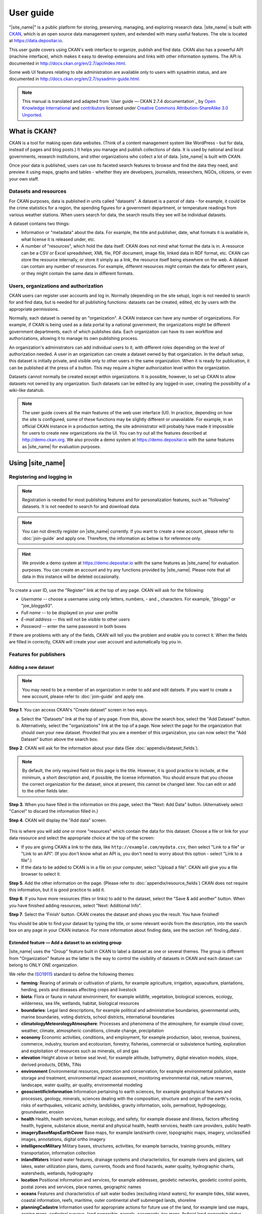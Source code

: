 ==========
User guide
==========

"|site_name|" is a public platform for storing, preserving, managing, and exploring research data. |site_name| is built with `CKAN <http://ckan.org>`_, which is an open source data management system, and extended with many useful features. The site is located at https://data.depositar.io.

This user guide covers using CKAN's web interface to organize, publish and find
data. CKAN also has a powerful API (machine interface), which makes it easy to
develop extensions and links with other information systems. The API is
documented in http://docs.ckan.org/en/2.7/api/index.html.

Some web UI features relating to site administration are available only to
users with sysadmin status, and are documented in http://docs.ckan.org/en/2.7/sysadmin-guide.html.

.. note::

   This manual is translated and adapted from `User guide — CKAN 2.7.4 documentation`_ by `Open Knowledge International <https://okfn.org/>`_ and `contributors <https://github.com/ckan/ckan/graphs/contributors>`_ licensed under `Creative Commons Attribution-ShareAlike 3.0 Unported <https://creativecommons.org/licenses/by-sa/3.0/>`_.

-------------
What is CKAN?
-------------

CKAN is a tool for making open data websites. (Think of a content management
system like WordPress - but for data, instead of pages and blog posts.) It
helps you manage and publish collections of data. It is used by national and
local governments, research institutions, and other organizations who collect a
lot of data. |site_name| is built with CKAN.

Once your data is published, users can use its faceted search features to
browse and find the data they need, and preview it using maps, graphs and
tables - whether they are developers, journalists, researchers, NGOs, citizens,
or even your own staff.

Datasets and resources
======================

For CKAN purposes, data is published in units called "datasets". A dataset is a
parcel of data - for example, it could be the crime statistics for a region,
the spending figures for a government department, or temperature readings from
various weather stations. When users search for data, the search results they
see will be individual datasets.

A dataset contains two things:

* Information or "metadata" about the data. For example, the title and
  publisher, date, what formats it is available in, what license it is released
  under, etc.

* A number of "resources", which hold the data itself. CKAN does not mind what
  format the data is in. A resource can be a CSV or Excel spreadsheet, XML file,
  PDF document, image file, linked data in RDF format, etc. CKAN can store the
  resource internally, or store it simply as a link, the resource itself being
  elsewhere on the web. A dataset can contain any number of resources. For
  example, different resources might contain the data for different years, or
  they might contain the same data in different formats.

Users, organizations and authorization
======================================

CKAN users can register user accounts and log in. Normally (depending on the
site setup), login is not needed to search for and find data, but is needed for
all publishing functions: datasets can be created, edited, etc by users with
the appropriate permissions.

Normally, each dataset is owned by an "organization". A CKAN instance can have
any number of organizations. For example, if CKAN is being used as a data
portal by a national government, the organizations might be different
government departments, each of which publishes data. Each organization can
have its own workflow and authorizations, allowing it to manage its own
publishing process.

An organization's administrators can add individual users to it, with
different roles depending on the level of authorization needed. A user in an
organization can create a dataset owned by that organization. In the default
setup, this dataset is initially private, and visible only to other users in
the same organization. When it is ready for publication, it can be published at
the press of a button. This may require a higher authorization level within the
organization.

Datasets cannot normally be created except within organizations. It is
possible, however, to set up CKAN to allow datasets not owned by any
organization. Such datasets can be edited by any logged-in user, creating the
possibility of a wiki-like datahub.

.. note::

    The user guide covers all the main features of the web user interface (UI).
    In practice, depending on how the site is configured, some of these functions
    may be slightly different or unavailable. For example, in an official CKAN
    instance in a production setting, the site administrator will probably have
    made it impossible for users to create new organizations via the UI. You can
    try out all the features described at http://demo.ckan.org. We also provide
    a demo system at https://demo.depositar.io with the same features
    as |site_name| for evaluation purposes.

-----------------
Using |site_name|
-----------------

Registering and logging in
==========================

.. note::

    Registration is needed for most publishing features and for personalization
    features, such as "following" datasets. It is not needed to search for and
    download data.

.. note::

   You can not directly register on |site_name| currently. If you want to create
   a new account, please refer to :doc:`join-guide` and apply one. Therefore, the information
   as below is for reference only.

.. hint::

   We provide a demo system at https://demo.depositar.io with the same features
   as |site_name| for evaluation purposes. You can create an account and try
   any functions provided by |site_name|. Please note that all data in this instance
   will be deleted occasionally.

To create a user ID, use the "Register" link at the top of any page. CKAN will
ask for the following:

* *Username* -- choose a username using only letters, numbers, - and _ characters.
  For example, "jbloggs" or "joe_bloggs93".

* *Full name* -- to be displayed on your user profile

* *E-mail address* -- this will not be visible to other users

* *Password* -- enter the same password in both boxes

.. image:: /images/register_account.jpg

If there are problems with any of the fields, CKAN will tell you the problem
and enable you to correct it. When the fields are filled in correctly, CKAN
will create your user account and automatically log you in.

Features for publishers
=======================

.. _adding_a_new_dataset:

Adding a new dataset
--------------------

.. note::

   You may need to be a member of an organization in order to add and edit
   datsets. If you want to create a new account, please refer to :doc:`join-guide`
   and apply one.

**Step 1**. You can access CKAN's "Create dataset" screen in two ways.

a) Select the "Datasets" link at the top of any page. From this, above the
   search box, select the "Add Dataset" button.

b) Alternatively, select the "organizations" link at the top of a page. Now
   select the page for the organization that should own your new dataset. Provided
   that you are a member of this organization, you can now select the "Add
   Dataset" button above the search box.

**Step 2**. CKAN will ask for the information about your data (See :doc:`appendix/dataset_fields`).

.. image:: /images/add_dataset_1.jpg

.. note::

    By default, the only required field on this page is the title. However, it
    is good practice to include, at the minimum, a short description and, if
    possible, the license information. You should ensure that you choose the
    correct organization for the dataset, since at present, this cannot be changed
    later. You can edit or add to the other fields later.

**Step 3**. When you have filled in the information on this page, select the "Next: Add
Data" button. (Alternatively select "Cancel" to discard the information filled
in.)

.. _add_resource:

**Step 4**. CKAN will display the "Add data" screen.

  .. image:: /images/add_dataset_2.jpg

This is where you will add one or more "resources" which contain the data for
this dataset. Choose a file or link for your data resource and select the
appropriate choice at the top of the screen:

* If you are giving CKAN a link to the data, like
  ``http://example.com/mydata.csv``, then select "Link to a file" or "Link to an
  API". (If you don't know what an API is, you don't need to worry about this
  option - select "Link to a file".)

* If the data to be added to CKAN is in a file on your computer, select "Upload
  a file". CKAN will give you a file browser to select it.

**Step 5**. Add the other information on the page. (Please refer to :doc:`appendix/resource_fields`)
CKAN does not require this information, but it is good practice to add it.

**Step 6**. If you have more resources (files or links) to add to the dataset, select
the "Save & add another" button. When you have finished adding resources,
select "Next: Additional Info".

**Step 7**. Select the 'Finish' button. CKAN creates the dataset and shows you
the result. You have finished!

You should be able to find your dataset by typing the title, or some relevant
words from the description, into the search box on any page in your CKAN
instance. For more information about finding data, see the section
:ref:`finding_data`.


Extended feature — Add a dataset to an existing group
-----------------------------------------------------

|site_name| uses the "Group" feature built in CKAN to label a dataset as one or several themes. The group is different from "Organization" feature as the latter is the way to control the visibility of datasets in CKAN and each dataset can belong to ONLY ONE organization.

We refer the `ISO19115 <https://www2.usgs.gov/science/about/thesaurus-full.php?thcode=15>`_ standard to define the following themes:

* **farming**: Rearing of animals or cultivation of plants, for example agriculture, irrigation, aquaculture, plantations, herding, pests and diseases affecting crops and livestock
* **biota**: Flora or fauna in natural environment, for example wildlife, vegetation, biological sciences, ecology, wilderness, sea life, wetlands, habitat, biological resources
* **boundaries**: Legal land descriptions, for example political and administrative boundaries, governmental units, marine boundaries, voting districts, school districts, international boundaries
* **climatologyMeteorologyAtmosphere**: Processes and phenomena of the atmosphere, for example cloud cover, weather, climate, atmospheric conditions, climate change, precipitation
* **economy** Economic activities, conditions, and employment, for example production, labor, revenue, business, commerce, industry, tourism and ecotourism, forestry, fisheries, commercial or subsistence hunting, exploration and exploitation of resources such as minerals, oil and gas
* **elevation** Height above or below seal level, for example altitude, bathymetry, digital elevation models, slope, derived products, DEMs, TINs
* **environment** Environmental resources, protection and conservation, for example environmental pollution, waste storage and treatment, environmental impact assessment, monitoring environmental risk, nature reserves, landscape, water quality, air quality, environmental modeling
* **geoscientificInformation** Information pertaining to earth sciences, for example geophysical features and processes, geology, minerals, sciences dealing with the composition, structure and origin of the earth's rocks, risks of earthquakes, volcanic activity, landslides, gravity information, soils, permafrost, hydrogeology, groundwater, erosion
* **health** Health, health services, human ecology, and safety, for example disease and illness, factors affecting health, hygiene, substance abuse, mental and physical health, health services, health care providers, public health
* **imageryBaseMapsEarthCover** Base maps, for example land/earth cover, topographic maps, imagery, unclassified images, annotations, digital ortho imagery
* **intelligenceMilitary** Military bases, structures, activities, for example barracks, training grounds, military transportation, information collection
* **inlandWaters** Inland water features, drainage systems and characteristics, for example rivers and glaciers, salt lakes, water utilization plans, dams, currents, floods and flood hazards, water quality, hydrographic charts, watersheds, wetlands, hydrography
* **location** Positional information and services, for example addresses, geodetic networks, geodetic control points, postal zones and services, place names, geographic names
* **oceans** Features and characteristics of salt water bodies (excluding inland waters), for example tides, tidal waves, coastal information, reefs, maritime, outer continental shelf submerged lands, shoreline
* **planningCadastre** Information used for appropriate actions for future use of the land, for example land use maps, zoning maps, cadastral surveys, land ownership, parcels, easements, tax maps, federal land ownership status, public land conveyance records
* **society** Characteristics of society and culture, for example settlements, housing, anthropology, archaeology, education, traditional beliefs, manners and customs, demographic data, tourism, recreational areas and activities, parks, recreational trails, historical sites, cultural resources, social impact assessments, crime and justice, law enforcement, census information, immigration, ethnicity
* **structure** Man-made construction, for example buildings, museums, churches, factories, housing, monuments, shops, towers, building footprints, architectural and structural plans
* **transportation** Means and aids for conveying persons or goods, for example roads, airports/airstrips, shipping routes, tunnels nautical charts, vehicle or vessel location, aeronautical charts, railways
* **utilitiesCommunication** Energy, water and waste systems and communications infrastructure and services, for example hydroelectricity, geothermal, solar and nuclear sources of energy, water purification and distribution, sewage collection and disposal, electricity and gas distribution, data communication, telecommunication, radio, communication networks

Before adding a dataset to a theme, you should complete the upload process of the dataset (listed on the :ref:`adding_a_new_dataset`). Then do the following steps:

* Go to the dataset's page. You can find it by entering the title in the search box on any page.

* Select the "Groups" tab in the dataset's page.

    .. image:: /images/addGroup1.jpg

+ Select an existing group and select the "Add to group" button.

    .. image:: /images/addGroup2.jpg

.. _UI_editing_extend:

Extended feature — Fill-in snippet
----------------------------------

.. _UI_editing_extend_time:

* **Temporal Information**

The "temporal information" here means the time to events related to the dataset, not the time when
the resources in the dataset were created.

  * *Time Period Shortcut* -- This shortcut provides some historical periods for filling temporal
    information of the dataset.

  * *Temporal Resolution* [#]_ -- This refers to the precision of a measurement with respect to time.
    
  * *Start and End Time* -- It depends on the temporal resolution setting.
    Acceptable formats: "YYYY", "YYYY-MM", or "YYYY-MM-DD".
  
.. image:: /images/timeInfo.jpg

.. _UI_editing_extend_spatial:

* **Spatial Fields**

Here you can specify the spatial extent of the dataset for indexing, then the dataset can
be found through `spatial search <Extended feature — Spatial search_>`_.

You can use the following two methods to generate a valid spatial extent in GeoJSON format:

  * *Convert from Parcel Corner* -- If you already have the longitude and latitude of the corners
    for the parcel to describe the dataset, you can fill in the X.min, X.max, Y.mim, and Y.max
    fields, then select the "Convert from Parcel Corner" button to generate the spatial extent.

  * *Using a Map* -- You can also add the spatial extent through digitizing process.
    Select the "Using a Map" button and draw a polyline, polygon, rectangle, or marker
    on the expanded map to generate the spatial extent.

.. image:: /images/spatialInfo.jpg

* **Auto-completion of management metadata**

You can use the "Use your account information to fill in maintainer's name and email" button
to automatically fill in the maintainer's information (``Maintainer`` and ``Maintainer Email``)
using your account information (for account information, please refer to :ref:`managing_profile`).

.. image:: /images/profileInput.jpg


Editing a dataset
-----------------

You can edit the dataset you have created, or any dataset owned by an
organization that you are a member of. (If a dataset is not owned by any
organization, then any registered user can edit it.)

#. Go to the dataset's page. You can find it by entering the title in the search box on any page.

#. Select the "Edit" button, which you should see above the dataset title.

#. CKAN displays the "Edit dataset" screen. You can edit any of the fields
   (Title, Description, Dataset, etc), change the visibility (Private/Public), and
   add or delete tags or custom fields. For details of these fields, see
   :ref:`adding_a_new_dataset`.

#. When you have finished, select the "Update dataset" button to save your changes.

.. image:: /images/edit_dataset.jpg


Adding, deleting and editing resources
--------------------------------------

#. Go to the dataset's "Edit dataset" page (steps 1-2 above).

#. In the left sidebar, there are options for editing resources. You can select
   an existing resource (to edit or delete it), or select "Add new resource".

#. You can edit the information about the resource or change the linked or
   uploaded file. For details, see steps 4-5 of "Adding a new resource", above.

#. When you have finished editing, select the button marked "Update resource"
   (or "Add", for a new resource) to save your changes. Alternatively, to delete
   the resource, select the "Delete resource" button.


Deleting a dataset
------------------

#. Go to the dataset's "Edit dataset" page (see "Editing a dataset", above).

#. Select the "Delete" button.

#. CKAN displays a confirmation dialog box. To complete deletion of the
   dataset, select "Confirm".

.. note::

    The "Deleted" dataset is not completely deleted. It is hidden, so it does
    not show up in any searches, etc. However, by visiting the URL for the
    dataset's page, it can still be seen (by users with appropriate authorization),
    and "undeleted" if necessary. If it is important to completely delete the
    dataset, contact your site administrator.


.. _creating_an_organization:

Creating an organization
------------------------

In general, each dataset is owned by one organization. Each organization
includes certain users, who can modify its datasets and create new ones.
Different levels of access privileges within an organization can be given to
users, e.g. some users might be able to edit datasets but not create new ones,
or to create datasets but not publish them. Each organization has a home page,
where users can find some information about the organization and search within
its datasets. This allows different data publishing departments, bodies, etc to
control their own publishing policies.

To create an organization:

#. Select the "Organizations" link at the top of any page.

#. Select the "Add Organization" button below the search box.

#. CKAN displays the "Create an Organization" page.

#. Enter a name for the organization, and, optionally, a description and image
   URL for the organization's home page.

#. Select the "Create Organization" button. CKAN creates your organization and
   displays its home page. Initially, of course, the organization has no datasets.

.. image:: /images/create_organization.jpg

You can now change the access privileges to the organization for other users -
see :ref:`managing_an_organization` below. You can also create datasets owned by the
organization; see :ref:`adding_a_new_dataset` above.

.. note::

    Depending on how CKAN is set up, you may not be authorized to create new
    organizations. In this case, if you need a new organization, you will need to
    contact your site administrator.


.. _managing_an_organization:

Managing an organization
------------------------

When you create an organization, CKAN automatically makes you its "Admin".
From the organization's page you should see an "Admin" button above the search
box. When you select this, CKAN displays the organization admin page. This page
has two tabs:

* *Info* -- Here you can edit the information supplied when the organization
  was created (title, description and image).

* *Members* -- Here you can add, remove and change access roles for different
  users in the organization. Note: you will need to know their username on CKAN.

.. image:: /images/manage_organization.jpg

By default CKAN allows members of organizations with three roles:

* *Member* -- can see the organization's private datasets

* *Editor* -- can edit and publish datasets

* *Admin* -- can add, remove and change roles for organization members

.. _finding_data:

Finding data
============

Searching the site
------------------

To find datasets in CKAN, type any combination of search words (e.g. "health",
"transport", etc) in the search box on any page. CKAN displays the first page
of results for your search. You can:

* View more pages of results

* Repeat the search, altering some terms

* Restrict the search to datasets with particular tags, data formats, etc using
  the filters in the left-hand column

If there are a large number of results, the filters can be very helpful, since
you can combine filters, selectively adding and removing them, and modify and
repeat the search with existing filters still in place.

.. image:: /images/search_the_site.jpg

Extended feature — Temporal search
----------------------------------

|site_name| has temporal search function. You can search for the datasets within a given date range.

You can find the temporal search widget from the left sidebar of the home page of datasets.
You can do temporal search in two ways:

#. Use a range slider.

#. Use a time period shortcut which contains some historical periods.

.. image:: /images/time_search.jpg
  
Extended feature — Spatial search
---------------------------------

If datasets are tagged by geographical area in the ``spatial`` field (please refer to
:ref:`Spatial Fields  <UI_editing_extend_spatial>` for details), it is also possible to run CKAN
with an extension which allows searching and filtering of datasets by selecting
an area on a map.

You can find the spatial search widget from the left sidebar of the home page of datasets.
You can do spatial search through the following steps:

#. Select the pencil icon in the upper-right corner:

   .. image:: /images/spatial_search1.jpg
      
#. Then you can draw a rectangle in the expanded map to specify a geographical area you are interested in:

   .. image:: /images/spatial_search2.jpg
      
#. The matched datasets will be shown up.

   .. image:: /images/spatial_search3.jpg

#. If you want to respecify a geographical area, please repeat step 1 and 2.


Searching within an organization
--------------------------------

If you want to look for data owned by a particular organization, you can search
within that organization from its home page in CKAN.

#. Select the "Organizations" link at the top of any page.

#. Select the organization you are interested in. CKAN will display your
   organization's home page.

#. Type your search query in the main search box on the page.

CKAN will return search results as normal, but restricted to datasets from the
organization.

If the organization is of interest, you can opt to be notified of changes to it
(such as new datasets and modifications to datasets) by using the "Follow"
button on the organization page. See the section :ref:`managing_your_news_feed`
below. You must have a user account and be logged in to use this feature.


Exploring datasets
------------------

When you have found a dataset you are interested and selected it, CKAN will
display the dataset page. This includes

* The name, description, and other information about the dataset

* Links to and brief descriptions of each of the resources

.. image:: /images/exploring_datasets.jpg

The resource descriptions link to a dedicated page for each resource. This
resource page includes information about the resource, and enables it to be
downloaded. Many types of resource can also be previewed directly on the
resource page. .CSV and .XLS spreadsheets are previewed in a grid view, with
map and graph views also available if the data is suitable. The resource page
will also preview resources if they are common image types, PDF, or HTML.

The dataset page also has two other tabs:

* *Activity stream* -- see the history of recent changes to the dataset

* *Groups* -- see any group associated with this dataset.

If the dataset is of interest, you can opt to be notified of changes to it by
using the "Follow" button on the dataset page. See the section
:ref:`managing_your_news_feed` below. You must have a user account and be
logged in to use this feature.

.. _data_preview:

Extended feature — Data preview and visualization
-------------------------------------------------

CKAN's data preview allows you learn the data without the need to download the entire file first:

#. Go to the dataset’s page. You can find it by entering the title in the search box on any page.

#. Select the "Preview" button inside the "Explore" button beside a resource in
   the "Data and Resources" section:

   .. image:: /images/data_preview.jpg
    
#. Then you can preview the resource:

   .. image:: /images/data_preview2.jpg

The data preview function will check the `Format` field to specify a proper ``resource view``.
Please refer to step 5 of :ref:`adding_a_new_dataset`. |site_name| can preview the following formats:

* Text: txt, html, xml, json, and geojson

* Image: png, jpg, jpeg, and gif

* Table: csv and xls(x)

* Spatial data: WMTS, WMS, and Shapefile [#]_

* Others: PDF and web page

One resource can have multiple views of the same data (for example a grid and some graphs
for tabular data): 

.. image:: /images/data_preview3.jpg

.. image:: /images/data_preview4.jpg

You can add a new resource view through the following steps:

#. Go to the resource's page.

#. Select the "Manage" button (You must have the right to edit the resource).

   .. image:: /images/new_preview.jpg
    
#. Select the "Views" tab in the next page. From here you can create new views,
   update or delete existing ones and reorder them. Available view plugins are:

   * Data Explorer: It allows querying, filtering, graphing and mapping data.

   * Grid: Displays a filterable, sortable, table view of structured data.

   * Map: Shows data stored on the DataStore in an interactive map.
     It supports plotting markers from a pair of latitude / longitude fields or
     from a field containing a GeoJSON representation of the geometries.

   * Image: If the resource format is a common image format like PNG, JPEG or GIF,
     it adds an ``<img>`` tag pointing to the resource URL.

   * Web page: Adds an ``<iframe>`` tag to embed the resource URL.

   .. image:: /images/new_preview2.jpg

#. Select the "Add" button to save the new view. You can also take a sneak peek at
   the view by clicking the "Preview" button.

.. _data_api:

DataStore API
=============

The CKAN DataStore extension provides an ad hoc database for storage of structured data
from CKAN resources. It also offers an API for reading, searching and filtering data without
the need to download the entire file first.

You can get access to DataStore API through the following steps:

#. Go to the resource's page.

#. Select the "Data API" button, a pop-up window will show how to use the API and provide
   some examples.

   .. image:: /images/data_api.jpg

   .. image:: /images/data_api2.jpg
  
#. Some API functions require an API key. You can get your key from the user profile page:

    .. image:: /images/data_api3.jpg

Personalization
===============

CKAN provides features to personalize the experience of both searching for and
publishing data. You must be logged in to use these features.

.. _managing_your_news_feed:

Managing your news feed
-----------------------

At the top of any page, select the dashboard symbol (next to your name). CKAN
displays your News feed. This shows changes to datasets that you follow, and
any changed or new datasets in organizations that you follow. The number by the
dashboard symbol shows the number of new notifications in your News feed since
you last looked at it. As well as datasets and organizations, it is possible to
follow individual users (to be notified of changes that they make to datasets).

.. image:: /images/manage_news_feed.jpg

If you want to stop following a dataset (or organization or user), go to the
dataset's page (e.g. by selecting a link to it in your News feed) and select
the "Unfollow" button.

.. _managing_profile:

Managing your user profile
--------------------------

You can change the information that CKAN holds about you, including what other
users see about you by editing your user profile. (Users are most likely to see
your profile when you edit a dataset or upload data to an organization that
they are following.) To do this, select the gearwheel symbol at the top of any
page.

.. image:: /images/manage_user_profile.jpg

CKAN displays the user settings page. Here you can change:

* Your username

* Your full name

* Your e-mail address (note: this is not displayed to other users)

* Your profile text - an optional short paragraph about yourself

* Your password

Make the changes you require and then select the "Update Profile" button.

.. note::

    If you change your username, CKAN will log you out. You will need to log
    back in using your new username.

.. _limitation:

System Limitation
=================

* File size limit: up to around 1 GB.

* File size limit for data preview: up to around 20 MB for general format.
  Up to dozens of MB for PDFs.

* Filename length: 3 to 100 characters (including the filename extension).

.. [#] This section uses material from the Wikipedia article
       `Temporal resolution <https://en.wikipedia.org/wiki/Temporal_resolution>`_,
       which is released under the `Creative Commons Attribution-Share-Alike License 3.0
       <https://creativecommons.org/licenses/by-sa/3.0/>`_.
.. [#] Please specify the shapefile as "shp" in the ``Format`` field when filling out its information,
       otherwise it can not be visualized (Please refer to :doc:`appendix/resource_fields`).
